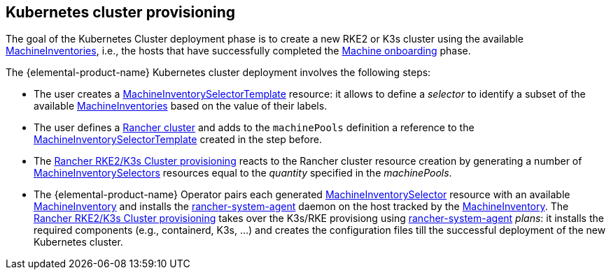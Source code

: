 == Kubernetes cluster provisioning

The goal of the Kubernetes Cluster deployment phase is to create a new RKE2 or K3s cluster using the available xref:machineinventory-reference.adoc[MachineInventories], i.e., the hosts that have successfully completed the xref:architecture-machineonboarding.adoc[Machine onboarding] phase.

The {elemental-product-name} Kubernetes cluster deployment involves the following steps:

* The user creates a xref:machineinventoryselectortemplate-reference.adoc[MachineInventorySelectorTemplate] resource: it allows to define a _selector_ to identify a subset of the available xref:machineinventory-reference.adoc[MachineInventories] based on the value of their labels.
* The user defines a xref:cluster-reference.adoc[Rancher cluster] and adds to the `machinePools` definition a reference to the xref:machineinventoryselectortemplate-reference.adoc[MachineInventorySelectorTemplate] created in the step before.
* The https://ranchermanager.docs.rancher.com/how-to-guides/new-user-uuides/launch-kubernetes-with-rancher#rke2[Rancher RKE2/K3s Cluster provisioning] reacts to the Rancher cluster resource creation by generating a number of xref:machineinventoryselector-reference.adoc[MachineInventorySelectors] resources equal to the _quantity_ specified in the _machinePools_.
* The {elemental-product-name} Operator pairs each generated xref:machineinventoryselector-reference.adoc[MachineInventorySelector] resource with an available xref:machineinventory-reference.adoc[MachineInventory] and installs the https://github.com/rancher/system-agent[rancher-system-agent] daemon on the host tracked by the xref:machineinventory-reference.adoc[MachineInventory].
The https://ranchermanager.docs.rancher.com/how-to-guides/new-user-uuides/launch-kubernetes-with-rancher#rke2[Rancher RKE2/K3s Cluster provisioning] takes over the K3s/RKE provisiong using https://github.com/rancher/system-agent[rancher-system-agent] _plans_: it installs the required components (e.g., containerd, K3s, ...) and creates the configuration files till the successful deployment of the new Kubernetes cluster.
